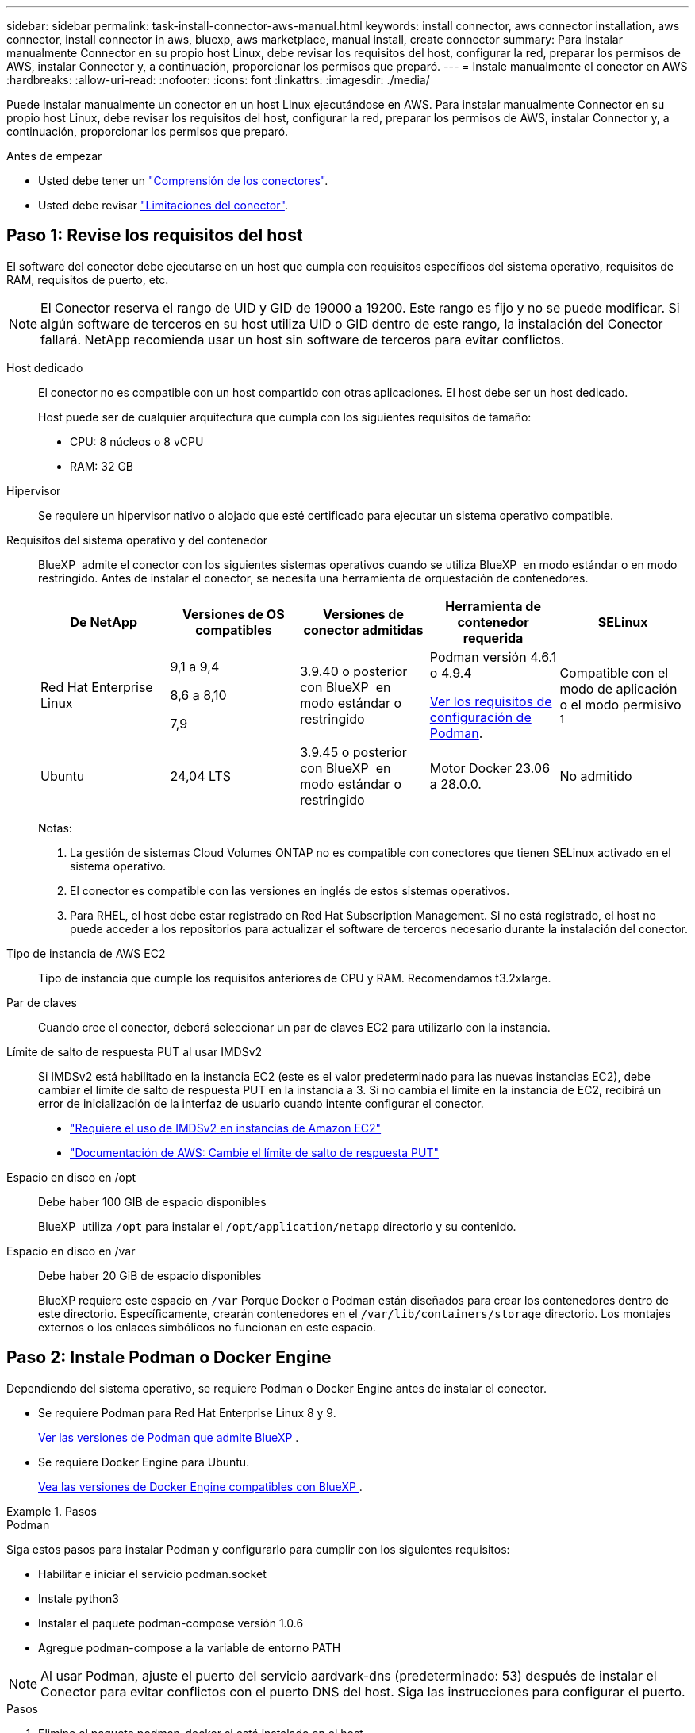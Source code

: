---
sidebar: sidebar 
permalink: task-install-connector-aws-manual.html 
keywords: install connector, aws connector installation, aws connector, install connector in aws, bluexp, aws marketplace, manual install, create connector 
summary: Para instalar manualmente Connector en su propio host Linux, debe revisar los requisitos del host, configurar la red, preparar los permisos de AWS, instalar Connector y, a continuación, proporcionar los permisos que preparó. 
---
= Instale manualmente el conector en AWS
:hardbreaks:
:allow-uri-read: 
:nofooter: 
:icons: font
:linkattrs: 
:imagesdir: ./media/


[role="lead"]
Puede instalar manualmente un conector en un host Linux ejecutándose en AWS. Para instalar manualmente Connector en su propio host Linux, debe revisar los requisitos del host, configurar la red, preparar los permisos de AWS, instalar Connector y, a continuación, proporcionar los permisos que preparó.

.Antes de empezar
* Usted debe tener un link:concept-connectors.html["Comprensión de los conectores"].
* Usted debe revisar link:reference-limitations.html["Limitaciones del conector"].




== Paso 1: Revise los requisitos del host

El software del conector debe ejecutarse en un host que cumpla con requisitos específicos del sistema operativo, requisitos de RAM, requisitos de puerto, etc.


NOTE: El Conector reserva el rango de UID y GID de 19000 a 19200. Este rango es fijo y no se puede modificar. Si algún software de terceros en su host utiliza UID o GID dentro de este rango, la instalación del Conector fallará. NetApp recomienda usar un host sin software de terceros para evitar conflictos.

Host dedicado:: El conector no es compatible con un host compartido con otras aplicaciones. El host debe ser un host dedicado.
+
--
Host puede ser de cualquier arquitectura que cumpla con los siguientes requisitos de tamaño:

* CPU: 8 núcleos o 8 vCPU
* RAM: 32 GB


--
Hipervisor:: Se requiere un hipervisor nativo o alojado que esté certificado para ejecutar un sistema operativo compatible.
[[podman-versions]]Requisitos del sistema operativo y del contenedor:: BlueXP  admite el conector con los siguientes sistemas operativos cuando se utiliza BlueXP  en modo estándar o en modo restringido. Antes de instalar el conector, se necesita una herramienta de orquestación de contenedores.
+
--
[cols="2a,2a,2a,2a,2a"]
|===
| De NetApp | Versiones de OS compatibles | Versiones de conector admitidas | Herramienta de contenedor requerida | SELinux 


 a| 
Red Hat Enterprise Linux
 a| 
9,1 a 9,4

8,6 a 8,10

7,9
 a| 
3.9.40 o posterior con BlueXP  en modo estándar o restringido
 a| 
Podman versión 4.6.1 o 4.9.4

<<podman-configuration,Ver los requisitos de configuración de Podman>>.
 a| 
Compatible con el modo de aplicación o el modo permisivo ^1^



 a| 
Ubuntu
 a| 
24,04 LTS
 a| 
3.9.45 o posterior con BlueXP  en modo estándar o restringido
 a| 
Motor Docker 23.06 a 28.0.0.
 a| 
No admitido



 a| 
22,04 LTS
 a| 
3.9.29 o posterior
 a| 
Motor Docker 23.0.6 a 28.0.0.
 a| 
No admitido

|===
Notas:

. La gestión de sistemas Cloud Volumes ONTAP no es compatible con conectores que tienen SELinux activado en el sistema operativo.
. El conector es compatible con las versiones en inglés de estos sistemas operativos.
. Para RHEL, el host debe estar registrado en Red Hat Subscription Management. Si no está registrado, el host no puede acceder a los repositorios para actualizar el software de terceros necesario durante la instalación del conector.


--
Tipo de instancia de AWS EC2:: Tipo de instancia que cumple los requisitos anteriores de CPU y RAM. Recomendamos t3.2xlarge.
Par de claves:: Cuando cree el conector, deberá seleccionar un par de claves EC2 para utilizarlo con la instancia.
Límite de salto de respuesta PUT al usar IMDSv2:: Si IMDSv2 está habilitado en la instancia EC2 (este es el valor predeterminado para las nuevas instancias EC2), debe cambiar el límite de salto de respuesta PUT en la instancia a 3. Si no cambia el límite en la instancia de EC2, recibirá un error de inicialización de la interfaz de usuario cuando intente configurar el conector.
+
--
* link:task-require-imdsv2.html["Requiere el uso de IMDSv2 en instancias de Amazon EC2"]
* https://docs.aws.amazon.com/AWSEC2/latest/UserGuide/configuring-IMDS-existing-instances.html#modify-PUT-response-hop-limit["Documentación de AWS: Cambie el límite de salto de respuesta PUT"^]


--
Espacio en disco en /opt:: Debe haber 100 GIB de espacio disponibles
+
--
BlueXP  utiliza `/opt` para instalar el `/opt/application/netapp` directorio y su contenido.

--
Espacio en disco en /var:: Debe haber 20 GiB de espacio disponibles
+
--
BlueXP requiere este espacio en `/var` Porque Docker o Podman están diseñados para crear los contenedores dentro de este directorio. Específicamente, crearán contenedores en el `/var/lib/containers/storage` directorio. Los montajes externos o los enlaces simbólicos no funcionan en este espacio.

--




== Paso 2: Instale Podman o Docker Engine

Dependiendo del sistema operativo, se requiere Podman o Docker Engine antes de instalar el conector.

* Se requiere Podman para Red Hat Enterprise Linux 8 y 9.
+
<<podman-versions,Ver las versiones de Podman que admite BlueXP >>.

* Se requiere Docker Engine para Ubuntu.
+
<<podman-versions,Vea las versiones de Docker Engine compatibles con BlueXP >>.



.Pasos
[role="tabbed-block"]
====
.Podman
--
Siga estos pasos para instalar Podman y configurarlo para cumplir con los siguientes requisitos:

* Habilitar e iniciar el servicio podman.socket
* Instale python3
* Instalar el paquete podman-compose versión 1.0.6
* Agregue podman-compose a la variable de entorno PATH



NOTE: Al usar Podman, ajuste el puerto del servicio aardvark-dns (predeterminado: 53) después de instalar el Conector para evitar conflictos con el puerto DNS del host. Siga las instrucciones para configurar el puerto.

.Pasos
. Elimine el paquete podman-docker si está instalado en el host.
+
[source, cli]
----
dnf remove podman-docker
rm /var/run/docker.sock
----
. Instale Podman.
+
Podman está disponible en repositorios oficiales de Red Hat Enterprise Linux.

+
Para Red Hat Enterprise Linux 9:

+
[source, cli]
----
sudo dnf install podman-2:<version>
----
+
Donde <version> es la versión compatible de Podman que está instalando. <<podman-versions,Ver las versiones de Podman que admite BlueXP >>.

+
Para Red Hat Enterprise Linux 8:

+
[source, cli]
----
sudo dnf install podman-3:<version>
----
+
Donde <version> es la versión compatible de Podman que está instalando. <<podman-versions,Ver las versiones de Podman que admite BlueXP >>.

. Active e inicie el servicio podman.socket.
+
[source, cli]
----
sudo systemctl enable --now podman.socket
----
. Instale python3.
+
[source, cli]
----
sudo dnf install python3
----
. Instale el paquete de repositorio de EPEL si aún no está disponible en su sistema.
+
Este paso es necesario porque podman-compose está disponible en el repositorio Extra Packages for Enterprise Linux (EPEL).

+
Para Red Hat Enterprise Linux 9:

+
[source, cli]
----
sudo dnf install https://dl.fedoraproject.org/pub/epel/epel-release-latest-9.noarch.rpm
----
+
Para Red Hat Enterprise Linux 8:

+
[source, cli]
----
sudo dnf install https://dl.fedoraproject.org/pub/epel/epel-release-latest-8.noarch.rpm
----
. Instale el paquete podman-compose 1,0.6.
+
[source, cli]
----
sudo dnf install podman-compose-1.0.6
----
+

NOTE: Con el `dnf install` El comando cumple con los requisitos para agregar podman-compose a la variable de entorno PATH. El comando installation agrega podman-compose a /usr/bin, que ya está incluido en el `secure_path` opción en el host.



--
.Motor Docker
--
Siga la documentación de Docker para instalar Docker Engine.

.Pasos
. https://docs.docker.com/engine/install/["Consulte las instrucciones de instalación de Docker"^]
+
Asegúrese de seguir los pasos para instalar una versión específica de Docker Engine. Al instalar la versión más reciente se instalará una versión de Docker no compatible con BlueXP.

. Compruebe que Docker está habilitado y en ejecución.
+
[source, cli]
----
sudo systemctl enable docker && sudo systemctl start docker
----


--
====


== Paso 3: Configurar redes

Asegúrese de que la ubicación de red en la que planea instalar el conector admite los siguientes requisitos. Cumplir con estos requisitos permite al conector gestionar recursos y procesos dentro de tu entorno de nube híbrida.

Conexiones a redes de destino:: Un conector requiere una conexión de red a la ubicación en la que tiene previsto crear y administrar entornos de trabajo. Por ejemplo, la red donde planea crear sistemas Cloud Volumes ONTAP o un sistema de almacenamiento en su entorno local.


Acceso a Internet de salida:: La ubicación de red en la que se despliega el conector debe tener una conexión a Internet saliente para contactar con puntos finales específicos.


Puntos finales contactados desde los equipos cuando se utiliza la consola basada en web de BlueXP :: Los equipos que acceden a la consola de BlueXP  desde un navegador web deben tener la capacidad de contactar con varios puntos finales. Necesitará utilizar la consola BlueXP  para configurar el conector y para utilizar el día a día de BlueXP .
+
--
link:reference-networking-saas-console.html["Prepare las redes para la consola de BlueXP "].

--


Puntos finales contactados durante la instalación manual:: Al instalar manualmente el conector en su propio host Linux, el instalador del conector requiere acceso a las siguientes direcciones URL durante el proceso de instalación:
+
--
* \https://mysupport.netapp.com
* \https://signin.b2c.NetApp.com (este punto final es la URL de CNAME para \https://mysupport.NetApp.com)
* \https://cloudmanager.cloud.netapp.com/tenancy
* \https://stream.cloudmanager.cloud.netapp.com
* \https://production-artifacts.cloudmanager.cloud.netapp.com
* Para obtener imágenes, el instalador necesita acceder a uno de estos dos conjuntos de puntos finales:
+
** Opción 1 (recomendado):
+
*** \https://bluexpinfraprod.eastus2.data.azurecr.io
*** \https://bluexpinfraprod.azurecr.io


** Opción 2:
+
*** \https://*.blob.core.windows.net
*** \https://cloudmanagerinfraprod.azurecr.io




+
Se recomiendan los puntos finales enumerados en la opción 1 porque son más seguros. Le recomendamos que configure su firewall para permitir los puntos finales enumerados en la opción 1, mientras no permite los puntos finales enumerados en la opción 2. Tenga en cuenta lo siguiente acerca de estos puntos finales:

+
** Los puntos finales enumerados en la opción 1 se admiten a partir de la versión 3.9.47 del conector. No hay compatibilidad con versiones anteriores del conector.
** El conector contacta primero con los puntos finales enumerados en la opción 2. Si no se puede acceder a esos puntos finales, el conector contactará automáticamente con los puntos finales enumerados en la opción 1.
** Los extremos de la opción 1 no son compatibles si utiliza el conector con backup y recuperación de datos de BlueXP  o la protección contra ransomware de BlueXP . En este caso, puede desactivar los puntos finales enumerados en la opción 1, mientras permite los puntos finales enumerados en la opción 2.




Es posible que el host intente actualizar paquetes de sistema operativo durante la instalación. El host puede ponerse en contacto con diferentes sitios de duplicación para estos paquetes de SO.

--


Puntos finales contactados desde el conector:: El conector requiere acceso a Internet saliente para contactar con los siguientes puntos finales con el fin de administrar los recursos y procesos dentro de su entorno de nube pública para las operaciones diarias.
+
--
Tenga en cuenta que los puntos finales que se muestran a continuación son todas las entradas de CNAME.

[cols="2a,1a"]
|===
| Puntos finales | Específico 


 a| 
Servicios de AWS (amazonaws.com):

* Formación CloudFormation
* Cloud computing elástico (EC2)
* Gestión de acceso e identidad (IAM)
* Servicio de gestión de claves (KMS)
* Servicio de token de seguridad (STS)
* Simple Storage Service (S3)

 a| 
Para gestionar recursos en AWS. El punto final exacto depende de la región de AWS que esté utilizando. https://docs.aws.amazon.com/general/latest/gr/rande.html["Consulte la documentación de AWS para obtener más detalles"^]



 a| 
\https://support.netapp.com
\https://mysupport.netapp.com
 a| 
Para obtener información sobre licencias y enviar mensajes de AutoSupport al soporte de NetApp.



 a| 
\https://\*.api.BlueXP .NetApp.com \https://api.BlueXP .NetApp.com \https://*.cloudmanager.cloud.NetApp.com \https://cloudmanager.cloud.NetApp.com \https://NetApp-cloud-account.auth0.com
 a| 
Proporcionar funciones y servicios SaaS dentro de BlueXP.



 a| 
Elija entre dos conjuntos de puntos finales:

* Opción 1 (recomendado) ^1^
+
\https://bluexpinfraprod.eastus2.data.azurecr.io \https://bluexpinfraprod.azurecr.io

* Opción 2
+
\https://*.blob.core.windows.net \https://cloudmanagerinfraprod.azurecr.io


 a| 
Para obtener imágenes para actualizaciones de Connector.

|===
^1^ Se recomiendan los puntos finales enumerados en la opción 1 porque son más seguros. Le recomendamos que configure su firewall para permitir los puntos finales enumerados en la opción 1, mientras no permite los puntos finales enumerados en la opción 2. Tenga en cuenta lo siguiente acerca de estos puntos finales:

* Los puntos finales enumerados en la opción 1 se admiten a partir de la versión 3.9.47 del conector. No hay compatibilidad con versiones anteriores del conector.
* El conector contacta primero con los puntos finales enumerados en la opción 2. Si no se puede acceder a esos puntos finales, el conector contactará automáticamente con los puntos finales enumerados en la opción 1.
* Los extremos de la opción 1 no son compatibles si utiliza el conector con backup y recuperación de datos de BlueXP  o la protección contra ransomware de BlueXP . En este caso, puede desactivar los puntos finales enumerados en la opción 1, mientras permite los puntos finales enumerados en la opción 2.


--


Servidor proxy:: NetApp admite configuraciones de proxy explícitas y transparentes. Si usa un proxy transparente, solo necesita proporcionar el certificado del servidor proxy. Si usa un proxy explícito, también necesitará la dirección IP y las credenciales.
+
--
* Dirección IP
* Credenciales
* Certificado HTTPS


--


Puertos:: No hay tráfico entrante al conector, a menos que lo inicie o si el conector se utiliza como proxy para enviar mensajes de AutoSupport desde Cloud Volumes ONTAP al soporte de NetApp.
+
--
* HTTP (80) y HTTPS (443) proporcionan acceso a la interfaz de usuario local, que utilizará en raras circunstancias.
* SSH (22) solo es necesario si necesita conectarse al host para solucionar problemas.
* Las conexiones de entrada a través del puerto 3128 son necesarias si implementa sistemas Cloud Volumes ONTAP en una subred en la que no hay una conexión de Internet de salida disponible.
+
Si los sistemas Cloud Volumes ONTAP no tienen una conexión a Internet de salida para enviar mensajes de AutoSupport, BlueXP configura automáticamente esos sistemas para que usen un servidor proxy incluido en el conector. El único requisito es asegurarse de que el grupo de seguridad del conector permite conexiones entrantes a través del puerto 3128. Tendrá que abrir este puerto después de desplegar el conector.



--


Habilite NTP:: Si tienes pensado utilizar la clasificación de BlueXP para analizar tus orígenes de datos corporativos, debes habilitar un servicio de protocolo de tiempo de redes (NTP) tanto en el sistema BlueXP Connector como en el sistema de clasificación de BlueXP para que el tiempo se sincronice entre los sistemas. https://docs.netapp.com/us-en/bluexp-classification/concept-cloud-compliance.html["Más información sobre la clasificación de BlueXP"^]




== Paso 4: Configurar permisos

Necesitas proporcionar permisos de AWS a BlueXP mediante una de las siguientes opciones:

* Opción 1: Crear políticas IAM y asociar las políticas a una función IAM que se puede asociar a la instancia de EC2.
* Opción 2: Proporcione a BlueXP la clave de acceso de AWS para un usuario de IAM que tenga los permisos requeridos.


Sigue los pasos para preparar permisos para BlueXP.

[role="tabbed-block"]
====
.Rol IAM
--
.Pasos
. Inicie sesión en la consola de AWS y desplácese al servicio IAM.
. Cree una política:
+
.. Selecciona *Políticas > Crear política*.
.. Seleccione *JSON* y copie y pegue el contenido del link:reference-permissions-aws.html["Política de IAM para el conector"].
.. Finalice los pasos restantes para crear la directiva.
+
Dependiendo de los servicios de BlueXP que tenga previsto utilizar, puede que necesite crear una segunda política. Para las regiones estándar, los permisos se distribuyen en dos directivas. Son necesarias dos políticas debido a un límite máximo de tamaño de carácter para las políticas gestionadas en AWS. link:reference-permissions-aws.html["Obtenga más información sobre las políticas de IAM para el conector"].



. Cree un rol IAM:
+
.. Selecciona *Roles > Crear rol*.
.. Seleccione *Servicio AWS > EC2*.
.. Agregue permisos asociando la directiva que acaba de crear.
.. Finalice los pasos restantes para crear la función.




.Resultado
Ahora tiene la función IAM que puede asociar con la instancia de EC2 después de instalar el conector.

--
.Clave de acceso de AWS
--
.Pasos
. Inicie sesión en la consola de AWS y desplácese al servicio IAM.
. Cree una política:
+
.. Selecciona *Políticas > Crear política*.
.. Seleccione *JSON* y copie y pegue el contenido del link:reference-permissions-aws.html["Política de IAM para el conector"].
.. Finalice los pasos restantes para crear la directiva.
+
Dependiendo de los servicios de BlueXP que tenga previsto utilizar, puede que necesite crear una segunda política.

+
Para las regiones estándar, los permisos se distribuyen en dos directivas. Son necesarias dos políticas debido a un límite máximo de tamaño de carácter para las políticas gestionadas en AWS. link:reference-permissions-aws.html["Obtenga más información sobre las políticas de IAM para el conector"].



. Adjunte las políticas a un usuario de IAM.
+
** https://docs.aws.amazon.com/IAM/latest/UserGuide/id_roles_create.html["Documentación de AWS: Crear roles de IAM"^]
** https://docs.aws.amazon.com/IAM/latest/UserGuide/access_policies_manage-attach-detach.html["Documentación de AWS: Adición y eliminación de políticas de IAM"^]


. Asegúrese de que el usuario tiene una clave de acceso que puede agregar a BlueXP después de instalar el conector.


.Resultado
Ahora dispone de un usuario de IAM que tiene los permisos necesarios y una clave de acceso que puede proporcionar a BlueXP.

--
====


== Paso 5: Instale el conector

Una vez completados los requisitos previos, puede instalar manualmente el software en su propio host Linux.

.Antes de empezar
Debe tener lo siguiente:

* Privilegios de root para instalar el conector.
* Detalles sobre un servidor proxy, si se necesita un proxy para el acceso a Internet desde el conector.
+
Tiene la opción de configurar un servidor proxy después de la instalación, pero para hacerlo es necesario reiniciar el conector.

* Un certificado firmado por CA, si el servidor proxy utiliza HTTPS o si el proxy es un proxy de interceptación.



NOTE: No se puede configurar un certificado para un servidor proxy transparente al instalar el Conector manualmente. Si necesita configurar un certificado para un servidor proxy transparente, debe usar la Consola de mantenimiento después de la instalación. Obtenga más información sobre el link:reference-connector-maint-console.html["Consola de mantenimiento del conector"].

.Acerca de esta tarea
El instalador disponible en el sitio de soporte de NetApp puede ser una versión anterior. Después de la instalación, el conector se actualiza automáticamente si hay una nueva versión disponible.

.Pasos
. Si las variables del sistema _http_proxy_ o _https_proxy_ están establecidas en el host, elimínelas:
+
[source, cli]
----
unset http_proxy
unset https_proxy
----
+
Si no elimina estas variables del sistema, la instalación fallará.

. Descargue el software del conector de https://mysupport.netapp.com/site/products/all/details/cloud-manager/downloads-tab["Sitio de soporte de NetApp"^]Y, a continuación, cópielo en el host Linux.
+
Debe descargar el instalador "en línea" del conector que se utiliza en su red o en la nube. Hay disponible un instalador "sin conexión" independiente para el conector, pero sólo es compatible con implementaciones en modo privado.

. Asigne permisos para ejecutar el script.
+
[source, cli]
----
chmod +x BlueXP-Connector-Cloud-<version>
----
+
Donde <version> es la versión del conector que ha descargado.

. Ejecute el script de instalación.
+
[source, cli]
----
 ./BlueXP-Connector-Cloud-<version> --proxy <HTTP or HTTPS proxy server> --cacert <path and file name of a CA-signed certificate>
----
+
Necesitará agregar la información del proxy si su red requiere uno para acceder a internet. Puede agregar un proxy transparente o explícito. Los parámetros --proxy y --cacert son opcionales y no se le solicitará que los agregue. Si tiene un servidor proxy, deberá introducir los parámetros como se muestra.

+
A continuación se muestra un ejemplo de configuración de un servidor proxy explícito con un certificado firmado por una CA:

+
[source, cli]
----
 ./BlueXP-Connector-Cloud-v3.9.40--proxy https://user:password@10.0.0.30:8080/ --cacert /tmp/cacert/certificate.cer
----
+
--proxy configura el conector para que utilice un servidor proxy HTTP o HTTPS con uno de los siguientes formatos:

+
** \http://address:port
** \http://user-name:password@address:port
** \http://domain-name%92user-name:password@address:port
** \https://address:port
** \https://user-name:password@address:port
** \https://domain-name%92user-name:password@address:port
+
Tenga en cuenta lo siguiente:

+
*** El usuario puede ser un usuario local o un usuario de dominio.
*** Para un usuario de dominio, debe utilizar el código ASCII para un \ como se muestra anteriormente.
*** BlueXP no admite nombres de usuario ni contraseñas que incluyan el carácter @.
*** Si la contraseña incluye alguno de los siguientes caracteres especiales, debe escapar de ese carácter especial preponiéndolo con una barra diagonal inversa: & O !
+
Por ejemplo:

+
\http://bxpproxyuser:netapp1\!@address:3128

+
--cacert especifica un certificado firmado por CA que se utilizará para el acceso HTTPS entre el conector y el servidor proxy. Este parámetro es necesario para servidores proxy HTTPS, servidores proxy de interceptación y servidores proxy transparentes.



+
A continuación se muestra un ejemplo de configuración de un servidor proxy transparente. Al configurar un proxy transparente, no es necesario definir el servidor proxy. Solo se agrega un certificado firmado por una CA al host del conector:



+
[source, cli]
----
 ./BlueXP-Connector-Cloud-v3.9.40 --cacert /tmp/cacert/certificate.cer
----
. Si usó Podman, necesitará ajustar el puerto aardvark-dns.
+
.. SSH a la máquina virtual del conector BlueXP.
.. Abra el archivo podman _/usr/share/containers/containers.conf_ y modifique el puerto seleccionado para el servicio DNS de Aardvark. Por ejemplo, cámbielo a 54.
+
[source, cli]
----
vi /usr/share/containers/containers.conf
...
# Port to use for dns forwarding daemon with netavark in rootful bridge
# mode and dns enabled.
# Using an alternate port might be useful if other DNS services should
# run on the machine.
#
dns_bind_port = 54
...
Esc:wq
----
.. Reinicie la máquina virtual del conector.


. Espere a que finalice la instalación.
+
Al final de la instalación, el servicio Connector (occm) se reinicia dos veces si ha especificado un servidor proxy.

. Abra un explorador Web desde un host que tenga una conexión con la máquina virtual Connector e introduzca la siguiente URL:
+
https://_ipaddress_[]

. Después de iniciar sesión, configure el conector:
+
.. Especifique la organización BlueXP  que desea asociar al conector.
.. Escriba un nombre para el sistema.
.. En *¿se está ejecutando en un entorno seguro?* mantener el modo restringido desactivado.
+
Debe mantener desactivado el modo restringido porque estos pasos describen cómo utilizar BlueXP en modo estándar. Sólo debe activar el modo restringido si tiene un entorno seguro y desea desconectar esta cuenta de los servicios de entorno de administración de BlueXP. Si ese es el caso, link:task-quick-start-restricted-mode.html["Siga los pasos para comenzar con BlueXP en modo restringido"].

.. Selecciona *Comenzar*.




Si tienes buckets de Amazon S3 en la misma cuenta de AWS en la que creaste el conector, verás que aparece automáticamente un entorno de trabajo de Amazon S3 en el lienzo de BlueXP. https://docs.netapp.com/us-en/bluexp-s3-storage/index.html["Descubre cómo gestionar buckets S3 de BlueXP"^]



== Paso 6: Proporcionar permisos a BlueXP

Ahora que ha instalado Connector, debe proporcionar a BlueXP los permisos de AWS que configuró anteriormente. Al proporcionar los permisos, BlueXP podrá gestionar tus datos y la infraestructura de almacenamiento en AWS.

[role="tabbed-block"]
====
.Rol IAM
--
Conecte la función IAM que ha creado previamente a la instancia de Connector EC2.

.Pasos
. Vaya a la consola de Amazon EC2.
. Seleccione *instancias*.
. Seleccione la instancia de conector.
. Seleccione *acciones > Seguridad > Modificar función IAM*.
. Seleccione el rol de IAM y seleccione *Actualizar rol de IAM*.


.Resultado
BlueXP dispone ahora de los permisos que necesita para realizar acciones en AWS en su nombre.

Vaya a la https://console.bluexp.netapp.com["Consola BlueXP"^] Para empezar a utilizar el conector con BlueXP.

--
.Clave de acceso de AWS
--
Proporcione a BlueXP la clave de acceso de AWS para un usuario de IAM que tenga los permisos necesarios.

.Pasos
. Asegúrese de que el conector correcto está seleccionado actualmente en BlueXP.
. En la parte superior derecha de la consola de BlueXP, seleccione el icono Configuración y seleccione *credenciales*.
+
image:screenshot-settings-icon-organization.png["Captura de pantalla que muestra el icono Configuración en la parte superior derecha de la consola BlueXP."]

. Seleccione *Agregar Credenciales* y siga los pasos del asistente.
+
.. *Ubicación de credenciales*: Seleccione *Servicios Web de Amazon > conector*.
.. *Definir credenciales*: Introduzca una clave de acceso y una clave secreta de AWS.
.. *Suscripción al mercado*: Asocie una suscripción al mercado con estas credenciales suscribiendo ahora o seleccionando una suscripción existente.
.. *Revisión*: Confirme los detalles sobre las nuevas credenciales y seleccione *Agregar*.




.Resultado
BlueXP dispone ahora de los permisos que necesita para realizar acciones en AWS en su nombre.

Vaya a la https://console.bluexp.netapp.com["Consola BlueXP"^] Para empezar a utilizar el conector con BlueXP.

--
====